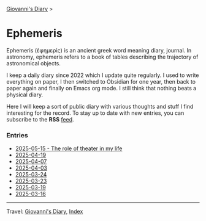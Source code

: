 #+startup: content indent

[[file:../index.org][Giovanni's Diary]] >

* Ephemeris
#+INDEX: Giovanni's Diary!Ephemeris

Ephemeris (ἐφημερίς) is an ancient greek word meaning diary, journal.
In astronomy, ephemeris refers to a book of tables describing the
trajectory of astronomical objects.

I keep a daily diary since 2022 which I update quite regularly.
I used to write everything on paper, I then switched to Obsidian
for one year, then back to paper again and finally on Emacs org
mode. I still think that nothing beats a physical diary.

Here I will keep a sort of public diary with various thoughts and
stuff I find interesting for the record. To stay up to date with
new entries, you can subscribe to the *RSS* [[file:../feeds/feedEphemeris.rss][feed]].

*** Entries

- [[file:2025-05-15.org][2025-05-15 - The role of theater in my life]]
- [[file:2025-04-19.org][2025-04-19]]
- [[file:2025-04-07.org][2025-04-07]]
- [[file:2025-04-03.org][2025-04-03]]
- [[file:2025-03-24.org][2025-03-24]]
- [[file:2025-03-23.org][2025-03-23]]
- [[file:2025-03-19.org][2025-03-19]]
- [[file:2025-03-16.org][2025-03-16]]

-----

Travel: [[file:../index.org][Giovanni's Diary]], [[file:../theindex.org][Index]]
